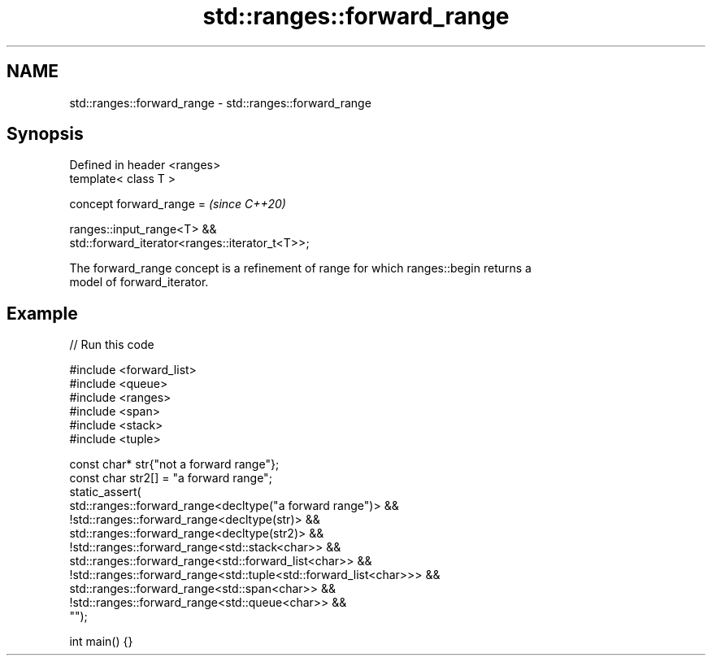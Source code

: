 .TH std::ranges::forward_range 3 "2024.06.10" "http://cppreference.com" "C++ Standard Libary"
.SH NAME
std::ranges::forward_range \- std::ranges::forward_range

.SH Synopsis
   Defined in header <ranges>
   template< class T >

   concept forward_range =                                                \fI(since C++20)\fP

       ranges::input_range<T> &&
   std::forward_iterator<ranges::iterator_t<T>>;

   The forward_range concept is a refinement of range for which ranges::begin returns a
   model of forward_iterator.

.SH Example


// Run this code

 #include <forward_list>
 #include <queue>
 #include <ranges>
 #include <span>
 #include <stack>
 #include <tuple>

 const char* str{"not a forward range"};
 const char str2[] = "a forward range";
 static_assert(
     std::ranges::forward_range<decltype("a forward range")> &&
     !std::ranges::forward_range<decltype(str)> &&
     std::ranges::forward_range<decltype(str2)> &&
     !std::ranges::forward_range<std::stack<char>> &&
     std::ranges::forward_range<std::forward_list<char>> &&
     !std::ranges::forward_range<std::tuple<std::forward_list<char>>> &&
     std::ranges::forward_range<std::span<char>> &&
     !std::ranges::forward_range<std::queue<char>> &&
 "");

 int main() {}
